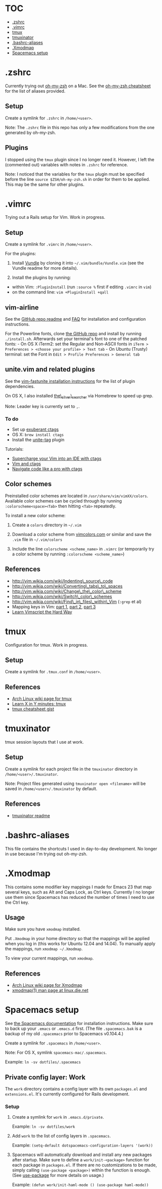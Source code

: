 * TOC
- [[#zshrc][.zshrc]]
- [[#vimrc][.vimrc]]
- [[#tmux][tmux]]
- [[#tmuxinator][tmuxinator]]
- [[#bashrc-aliases][.bashrc-aliases]]
- [[#xmodmap][.Xmodmap]]
- [[#spacemacs-setup][Spacemacs setup]]

* .zshrc

Currently trying out
[[https://github.com/robbyrussell/oh-my-zsh][oh-my-zsh]] on a Mac. See
the
[[https://github.com/robbyrussell/oh-my-zsh/wiki/Cheatsheet][oh-my-zsh
cheatsheet]] for the list of aliases provided.

** Setup

Create a symlink for =.zshrc= in =/home/<user>=.

Note: The =.zshrc= file in this repo has only a few modifications from
the one generated by oh-my-zsh.

** Plugins

I stopped using the =tmux= plugin since I no longer need it. However, I
left the (commented out) variables with notes in =.zshrc= for reference.

Note: I noticed that the variables for the =tmux= plugin must be
specified before the line =source $ZSH/oh-my-zsh.sh= in order for them
to be applied. This may be the same for other plugins.

* .vimrc

Trying out a Rails setup for Vim. Work in progress.

** Setup

Create a symlink for =.vimrc= in =/home/<user>=.

For the plugins:

1. Install [[https://github.com/gmarik/Vundle.vim][Vundle]] by cloning
   it into =~/.vim/bundle/Vundle.vim= (see the Vundle readme for more
   details).

2. Install the plugins by running:

-  within Vim: =:PluginInstall= (run =:source %= first if editing
   =.vimrc= in =vim=)
-  on the command line: =vim +PluginInstall +qall=

** vim-airline

See the [[https://github.com/bling/vim-airline][GitHub repo readme]] and
[[https://github.com/bling/vim-airline/wiki/FAQ][FAQ]] for installation
and configuration instructions.

For the Powerline fonts, clone [[https://github.com/powerline/fonts][the
GitHub repo]] and install by running =./install.sh=. Afterwards set your
terminal's font to one of the patched fonts: - On OS X iTerm2: set the
Regular and Non-ASCII fonts in
=iTerm > Preferences > <choose your profile> > Text tab= - On Ubuntu
(Trusty) terminal: set the Font in
=Edit > Profile Preferences > General tab=

** unite.vim and related plugins

See the [[https://github.com/rstacruz/vim-fastunite][vim-fastunite
installation instructions]] for the list of plugin dependencies.

On OS X, I also installed
[[https://github.com/ggreer/the_silver_searcher][the\_silver\_searcher]]
via Homebrew to speed up grep.

Note: Leader key is currently set to =,=.

*** To do

-  Set up [[http://ctags.sourceforge.net/][exuberant ctags]]
-  OS X: =brew install ctags=
-  Install the [[https://github.com/tsukkee/unite-tag][unite-tag]]
   plugin

Tutorials:

-  [[http://blog.sensible.io/2014/05/09/supercharge-your-vim-into-ide-with-ctags.html][Supercharge
   your Vim into an IDE with ctags]]
-  [[http://andrew.stwrt.ca/posts/vim-ctags/][Vim and ctags]]
-  [[http://ricostacruz.com/til/navigate-code-with-ctags.html][Navigate
   code like a pro with ctags]]

** Color schemes

Preinstalled color schemes are located in =/usr/share/vim/vimXX/colors=.
Available color schemes can be cycled through by running
=:colorscheme<space><Tab>= then hitting =<Tab>= repeatedly.

To install a new color scheme:

1. Create a =colors= directory in =~/.vim=

2. Download a color scheme from [[http://vimcolors.com/][vimcolors.com]]
   or similar and save the =.vim= file in =~/.vim/colors=

3. Include the line =colorscheme <scheme_name>= in =.vimrc= (or
   temporarily try a color scheme by running
   =:colorscheme <scheme_name>=)

** References

-  http://vim.wikia.com/wiki/Indenting\_source\_code
-  http://vim.wikia.com/wiki/Converting\_tabs\_to\_spaces
-  http://vim.wikia.com/wiki/Change\_the\_color\_scheme
-  http://vim.wikia.com/wiki/Switch\_color\_schemes
-  http://vim.wikia.com/wiki/Find\_in\_files\_within\_Vim (=:grep= et
   al)
-  Mapping keys in Vim:
   [[http://vim.wikia.com/wiki/Mapping_keys_in_Vim_-_Tutorial_%28Part_1%29][part
   1]],
   [[http://vim.wikia.com/wiki/Mapping_keys_in_Vim_-_Tutorial_%28Part_2%29][part
   2]],
   [[http://vim.wikia.com/wiki/Mapping_keys_in_Vim_-_Tutorial_%28Part_3%29][part
   3]]
-  [[http://learnvimscriptthehardway.stevelosh.com/][Learn Vimscript the
   Hard Way]]

* tmux

Configuration for tmux. Work in progress.

** Setup

Create a symlink for =.tmux.conf= in =/home/<user>=.

** References

-  [[https://wiki.archlinux.org/index.php/Tmux][Arch Linux wiki page for
   tmux]]
-  [[http://learnxinyminutes.com/docs/tmux/][Learn X in Y minutes:
   tmux]]
-  [[https://gist.github.com/MohamedAlaa/2961058][tmux cheatsheet gist]]

* tmuxinator

tmux session layouts that I use at work.

** Setup

Create a symlink for each project file in the =tmuxinator= directory in
=/home/<user>/.tmuxinator=.

Note: Project files generated using =tmuxinator open <filename>= will be
saved in =/home/<user>/.tmuxinator= by default.

** References

-  [[https://github.com/tmuxinator/tmuxinator][tmuxinator readme]]

* .bashrc-aliases

This file contains the shortcuts I used in day-to-day development. No
longer in use because I'm trying out oh-my-zsh.

* .Xmodmap

This contains some modifier key mappings I made for Emacs 23 that map
several keys, such as Alt and Caps Lock, as Ctrl keys. Currently I no
longer use them since Spacemacs has reduced the number of times I need
to use the Ctrl key.

** Usage

Make sure you have =xmodmap= installed.

Put =.Xmodmap= in your home directory so that the mappings will be
applied when you log in (this works for Ubuntu 12.04 and 14.04). To
manually apply the mappings, run =xmodmap ~/.Xmodmap=.

To view your current mappings, run =xmodmap=.

** References

-  [[https://wiki.archlinux.org/index.php/Xmodmap][Arch Linux wiki page
   for Xmodmap]]
-  [[http://linux.die.net/man/1/xmodmap][xmodmap(1) man page at
   linux.die.net]]

* Spacemacs setup
See [[https://github.com/syl20bnr/spacemacs/blob/master/doc/DOCUMENTATION.org][the Spacemacs documentation]] for installation instructions. Make sure to back up your =.emacs= or =.emacs.d= first. (The file =.spacemacs.bak= is a backup of my old =.spacemacs= prior to Spacemacs v0.104.4.)

Create a symlink for =.spacemacs= in =/home/<user>=.

Note: For OS X, symlink =spacemacs-mac/.spacemacs=.

Example: =ln -sv dotfiles/.spacemacs=

** Private config layer: Work

The =work= directory contains a config layer with its own =packages.el= and =extensions.el=. It's currently configured for Rails development.

*** Setup

1. Create a symlink for =work= in =.emacs.d/private=.

  Example: =ln -sv dotfiles/work=

2. Add =work= to the list of config layers in =.spacemacs=.

  Example: =(setq-default dotspacemacs-configuration-layers '(work))=

3. Spacemacs will automatically download and install any new packages after startup. Make sure to define a =work/init-<package>= function for each package in =packages.el=. If there are no customizations to be made, simply calling =(use-package <package>)= within the function is enough. (See [[https://github.com/jwiegley/use-package][use-package]] for more details on usage.)

  Example: =(defun work/init-haml-mode () (use-package haml-mode))=
